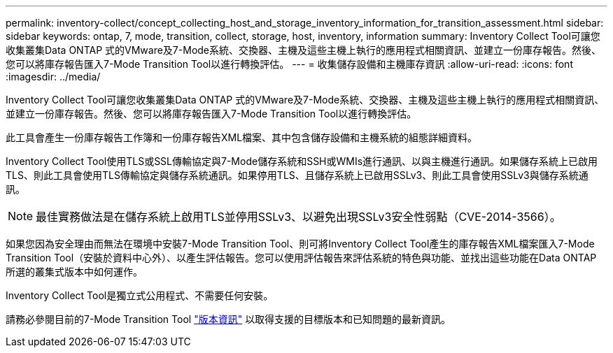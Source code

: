 ---
permalink: inventory-collect/concept_collecting_host_and_storage_inventory_information_for_transition_assessment.html 
sidebar: sidebar 
keywords: ontap, 7, mode, transition, collect, storage, host, inventory, information 
summary: Inventory Collect Tool可讓您收集叢集Data ONTAP 式的VMware及7-Mode系統、交換器、主機及這些主機上執行的應用程式相關資訊、並建立一份庫存報告。然後、您可以將庫存報告匯入7-Mode Transition Tool以進行轉換評估。 
---
= 收集儲存設備和主機庫存資訊
:allow-uri-read: 
:icons: font
:imagesdir: ../media/


[role="lead"]
Inventory Collect Tool可讓您收集叢集Data ONTAP 式的VMware及7-Mode系統、交換器、主機及這些主機上執行的應用程式相關資訊、並建立一份庫存報告。然後、您可以將庫存報告匯入7-Mode Transition Tool以進行轉換評估。

此工具會產生一份庫存報告工作簿和一份庫存報告XML檔案、其中包含儲存設備和主機系統的組態詳細資料。

Inventory Collect Tool使用TLS或SSL傳輸協定與7-Mode儲存系統和SSH或WMIs進行通訊、以與主機進行通訊。如果儲存系統上已啟用TLS、則此工具會使用TLS傳輸協定與儲存系統通訊。如果停用TLS、且儲存系統上已啟用SSLv3、則此工具會使用SSLv3與儲存系統通訊。


NOTE: 最佳實務做法是在儲存系統上啟用TLS並停用SSLv3、以避免出現SSLv3安全性弱點（CVE-2014-3566）。

如果您因為安全理由而無法在環境中安裝7-Mode Transition Tool、則可將Inventory Collect Tool產生的庫存報告XML檔案匯入7-Mode Transition Tool（安裝於資料中心外）、以產生評估報告。您可以使用評估報告來評估系統的特色與功能、並找出這些功能在Data ONTAP 所選的叢集式版本中如何運作。

Inventory Collect Tool是獨立式公用程式、不需要任何安裝。

請務必參閱目前的7-Mode Transition Tool link:http://docs.netapp.com/us-en/ontap-7mode-transition/releasenotes.html["版本資訊"] 以取得支援的目標版本和已知問題的最新資訊。
